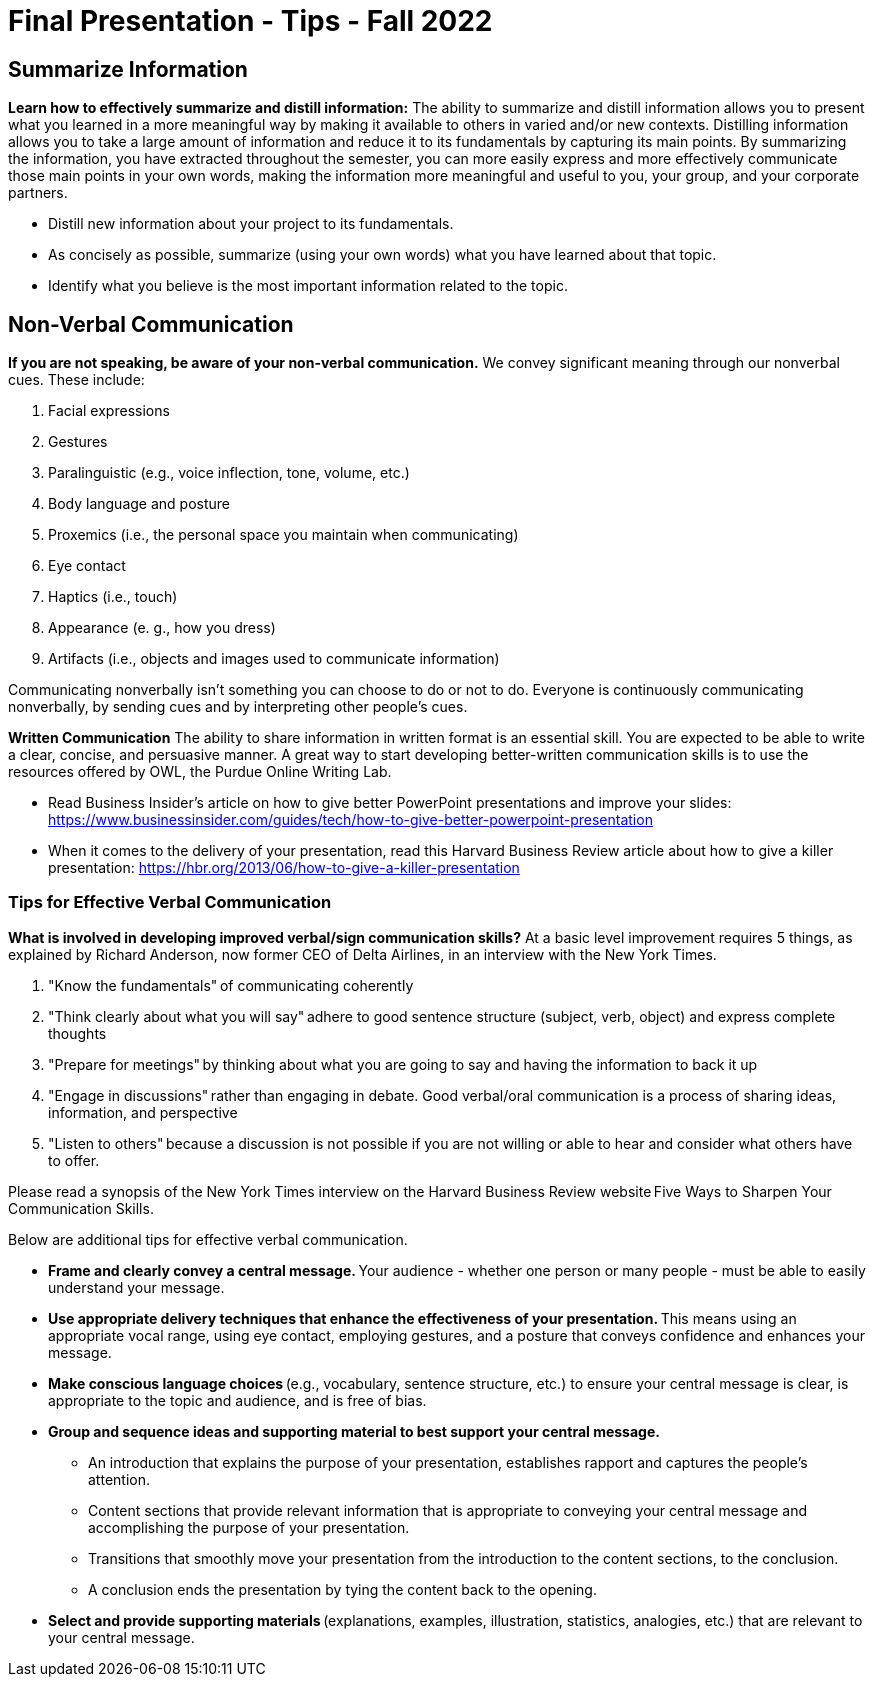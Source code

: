 = Final Presentation - Tips - Fall 2022

== Summarize Information
*Learn how to effectively summarize and distill information:*  
The ability to summarize and distill information allows you to present what you learned in a more meaningful way by making it available to others in varied and/or new contexts. Distilling information allows you to take a large amount of information and reduce it to its fundamentals by capturing its main points. By summarizing the information, you have extracted throughout the semester, you can more easily express and more effectively communicate those main points in your own words, making the information more meaningful and useful to you, your group, and your corporate partners.  

* Distill new information about your project to its fundamentals. 
* As concisely as possible, summarize (using your own words) what you have learned about that topic. 
* Identify what you believe is the most important information related to the topic. 
 
== Non-Verbal Communication
*If you are not speaking, be aware of your non-verbal communication.* 
We convey significant meaning through our nonverbal cues. These include: 

1. Facial expressions 
2. Gestures 
3. Paralinguistic (e.g., voice inflection, tone, volume, etc.) 
4. Body language and posture 
5. Proxemics (i.e., the personal space you maintain when communicating) 
6. Eye contact 
7. Haptics (i.e., touch) 
8. Appearance (e. g., how you dress) 
9. Artifacts (i.e., objects and images used to communicate information) 

Communicating nonverbally isn’t something you can choose to do or not to do. Everyone is continuously communicating nonverbally, by sending cues and by interpreting other people’s cues. 
 
*Written Communication*  
The ability to share information in written format is an essential skill. You are expected to be able to write a clear, concise, and persuasive manner. A great way to start developing better-written communication skills is to use the resources offered by OWL, the Purdue Online Writing Lab.  

* Read Business Insider’s article on how to give better PowerPoint presentations and improve your slides: https://www.businessinsider.com/guides/tech/how-to-give-better-powerpoint-presentation 
* When it comes to the delivery of your presentation, read this Harvard Business Review article about how to give a killer presentation: https://hbr.org/2013/06/how-to-give-a-killer-presentation  
 
=== Tips for Effective Verbal Communication  
*What is involved in developing improved verbal/sign communication skills?* 
At a basic level improvement requires 5 things, as explained by Richard Anderson, now former CEO of Delta Airlines, in an interview with the New York Times. 

1. "Know the fundamentals" of communicating coherently 
2. "Think clearly about what you will say" adhere to good sentence structure (subject, verb, object) and express complete thoughts 
3. "Prepare for meetings" by thinking about what you are going to say and having the information to back it up 
4. "Engage in discussions" rather than engaging in debate. Good verbal/oral communication is a process of sharing ideas, information, and perspective 
5. "Listen to others" because a discussion is not possible if you are not willing or able to hear and consider what others have to offer. 
 
Please read a synopsis of the New York Times interview on the Harvard Business Review website Five Ways to Sharpen Your Communication Skills. 
 
Below are additional tips for effective verbal communication.  

* *Frame and clearly convey a central message.* Your audience - whether one person or many people - must be able to easily understand your message. 
* *Use appropriate delivery techniques that enhance the effectiveness of your presentation.* This means using an appropriate vocal range, using eye contact, employing gestures, and a posture that conveys confidence and enhances your message. 
* *Make conscious language choices* (e.g., vocabulary, sentence structure, etc.) to ensure your central message is clear, is appropriate to the topic and audience, and is free of bias. 
* *Group and sequence ideas and supporting material to best support your central message.* 
** An introduction that explains the purpose of your presentation, establishes rapport and captures the people's attention. 
** Content sections that provide relevant information that is appropriate to conveying your central message and accomplishing the purpose of your presentation. 
** Transitions that smoothly move your presentation from the introduction to the content sections, to the conclusion. 
** A conclusion ends the presentation by tying the content back to the opening. 
* *Select and provide supporting materials* (explanations, examples, illustration, statistics, analogies, etc.) that are relevant to your central message. 